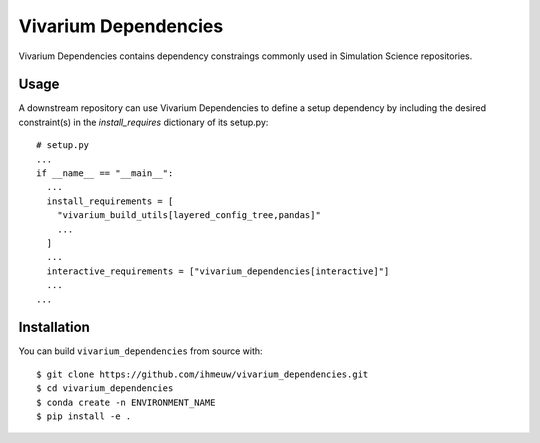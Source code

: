 =====================
Vivarium Dependencies
=====================

Vivarium Dependencies contains dependency constraings commonly used in Simulation 
Science repositories.

Usage
=====

A downstream repository can use Vivarium Dependencies to define a setup dependency
by including the desired constraint(s) in the `install_requires` dictionary of its setup.py::

  # setup.py
  ...
  if __name__ == "__main__":
    ...
    install_requirements = [
      "vivarium_build_utils[layered_config_tree,pandas]"
      ...
    ]
    ...
    interactive_requirements = ["vivarium_dependencies[interactive]"]
    ...
  ...

Installation
============

You can build ``vivarium_dependencies`` from source with::

  $ git clone https://github.com/ihmeuw/vivarium_dependencies.git
  $ cd vivarium_dependencies
  $ conda create -n ENVIRONMENT_NAME
  $ pip install -e .

